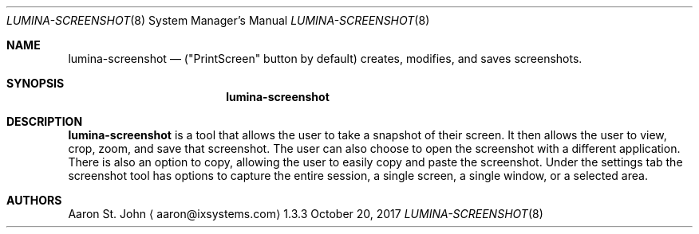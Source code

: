 .Dd October 20, 2017
.Dt LUMINA-SCREENSHOT 8
.Os 1.3.3

.Sh NAME
.Nm lumina-screenshot
.Nd ("PrintScreen" button by default) creates, modifies, and saves screenshots.

.Sh SYNOPSIS
.Nm

.Sh DESCRIPTION
.Nm
is a tool that allows the user to take a snapshot of their screen. It then allows the user to view, crop, zoom, and save that screenshot. The user can also choose to open the screenshot with a different application. There is also an option to copy, allowing the user to easily copy and paste the screenshot. Under the settings tab the screenshot tool has options to capture the entire session, a single screen, a single window, or a selected area.

.Sh AUTHORS
.An Aaron St. John
.Aq aaron@ixsystems.com
